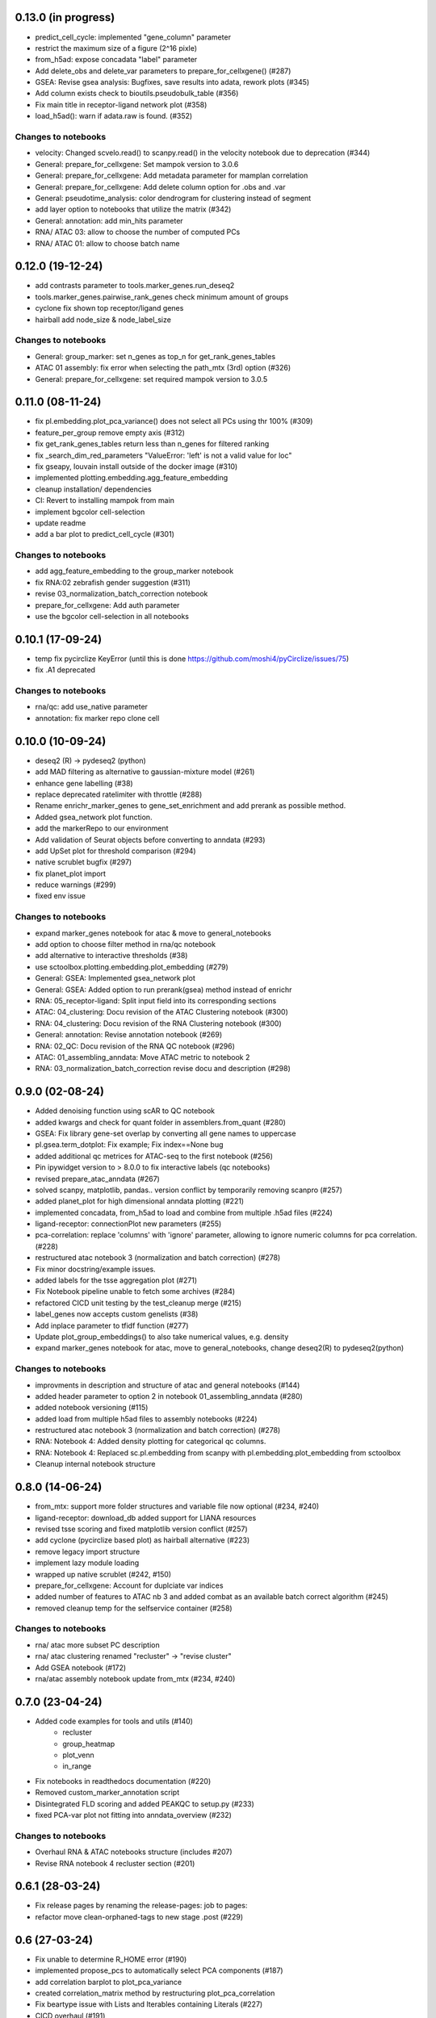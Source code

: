 0.13.0 (in progress)
-----------------
- predict_cell_cycle: implemented "gene_column" parameter
- restrict the maximum size of a figure (2^16 pixle)
- from_h5ad: expose concadata "label" parameter
- Add delete_obs and delete_var parameters to prepare_for_cellxgene() (#287)
- GSEA: Revise gsea analysis: Bugfixes, save results into adata, rework plots (#345)
- Add column exists check to bioutils.pseudobulk_table (#356)
- Fix main title in receptor-ligand network plot (#358)
- load_h5ad(): warn if adata.raw is found. (#352)

Changes to notebooks
^^^^^^^^^^^^^^^^^^^^
- velocity: Changed scvelo.read() to scanpy.read() in the velocity notebook due to deprecation (#344)
- General: prepare_for_cellxgene: Set mampok version to 3.0.6
- General: prepare_for_cellxgene: Add metadata parameter for mamplan correlation
- General: prepare_for_cellxgene: Add delete column option for .obs and .var
- General: pseudotime_analysis: color dendrogram for clustering instead of segment
- add layer option to notebooks that utilize the matrix (#342)
- General: annotation: add min_hits parameter
- RNA/ ATAC 03: allow to choose the number of computed PCs
- RNA/ ATAC 01: allow to choose batch name

0.12.0 (19-12-24)
-----------------
- add contrasts parameter to tools.marker_genes.run_deseq2
- tools.marker_genes.pairwise_rank_genes check minimum amount of groups
- cyclone fix shown top receptor/ligand genes
- hairball add node_size & node_label_size

Changes to notebooks
^^^^^^^^^^^^^^^^^^^^
- General: group_marker: set n_genes as top_n for get_rank_genes_tables
- ATAC 01 assembly: fix error when selecting the path_mtx (3rd) option (#326)
- General: prepare_for_cellxgene: set required mampok version to 3.0.5

0.11.0 (08-11-24)
-----------------
- fix pl.embedding.plot_pca_variance() does not select all PCs using thr 100% (#309)
- feature_per_group remove empty axis (#312)
- fix get_rank_genes_tables return less than n_genes for filtered ranking
- fix _search_dim_red_parameters "ValueError: 'left' is not a valid value for loc"
- fix gseapy, louvain install outside of the docker image (#310)
- implemented plotting.embedding.agg_feature_embedding
- cleanup installation/ dependencies
- CI: Revert to installing mampok from main
- implement bgcolor cell-selection
- update readme
- add a bar plot to predict_cell_cycle (#301)

Changes to notebooks
^^^^^^^^^^^^^^^^^^^^
- add agg_feature_embedding to the group_marker notebook
- fix RNA:02 zebrafish gender suggestion (#311)
- revise 03_normalization_batch_correction notebook
- prepare_for_cellxgene: Add auth parameter
- use the bgcolor cell-selection in all notebooks

0.10.1 (17-09-24)
-----------------
- temp fix pycirclize KeyError (until this is done https://github.com/moshi4/pyCirclize/issues/75)
- fix .A1 deprecated

Changes to notebooks
^^^^^^^^^^^^^^^^^^^^
- rna/qc: add use_native parameter
- annotation: fix marker repo clone cell

0.10.0 (10-09-24)
-----------------
- deseq2 (R) -> pydeseq2 (python)
- add MAD filtering as alternative to gaussian-mixture model (#261)
- enhance gene labelling (#38)
- replace deprecated ratelimiter with throttle (#288)
- Rename enrichr_marker_genes to gene_set_enrichment and add prerank as possible method.
- Added gsea_network plot function.
- add the markerRepo to our environment
- Add validation of Seurat objects before converting to anndata (#293)
- add UpSet plot for threshold comparison (#294)
- native scrublet bugfix (#297)
- fix planet_plot import
- reduce warnings (#299)
- fixed env issue

Changes to notebooks
^^^^^^^^^^^^^^^^^^^^
- expand marker_genes notebook for atac & move to general_notebooks
- add option to choose filter method in rna/qc notebook
- add alternative to interactive thresholds (#38)
- use sctoolbox.plotting.embedding.plot_embedding (#279)
- General: GSEA: Implemented gsea_network plot
- General: GSEA: Added option to run prerank(gsea) method instead of enrichr
- RNA: 05_receptor-ligand: Split input field into its corresponding sections
- ATAC: 04_clustering: Docu revision of the ATAC Clustering notebook (#300)
- RNA: 04_clustering: Docu revision of the RNA Clustering notebook (#300)
- General: annotation: Revise annotation notebook (#269)
- RNA: 02_QC: Docu revision of the RNA QC notebook (#296)
- ATAC: 01_assembling_anndata: Move ATAC metric to notebook 2
- RNA: 03_normalization_batch_correction revise docu and description (#298)

0.9.0 (02-08-24)
----------------
- Added denoising function using scAR to QC notebook
- added kwargs and check for quant folder in assemblers.from_quant (#280)
- GSEA: Fix library gene-set overlap by converting all gene names to uppercase
- pl.gsea.term_dotplot: Fix example; Fix index==None bug
- added additional qc metrices for ATAC-seq to the first notebook (#256)
- Pin ipywidget version to > 8.0.0 to fix interactive labels (qc notebooks)
- revised prepare_atac_anndata (#267)
- solved scanpy, matplotlib, pandas.. version conflict by temporarily removing scanpro (#257)
- added planet_plot for high dimensional anndata plotting (#221)
- implemented concadata, from_h5ad to load and combine from multiple .h5ad files (#224)
- ligand-receptor: connectionPlot new parameters (#255)
- pca-correlation: replace 'columns' with 'ignore' parameter, allowing to ignore numeric columns for pca correlation. (#228)
- restructured atac notebook 3 (normalization and batch correction) (#278)
- Fix minor docstring/example issues.
- added labels for the tsse aggregation plot (#271)
- Fix Notebook pipeline unable to fetch some archives (#284)
- refactored CICD unit testing by the test_cleanup merge (#215)
- label_genes now accepts custom genelists (#38)
- Add inplace parameter to tfidf function (#277)
- Update plot_group_embeddings() to also take numerical values, e.g. density
- expand marker_genes notebook for atac, move to general_notebooks, change deseq2(R) to pydeseq2(python)

Changes to notebooks
^^^^^^^^^^^^^^^^^^^^
- improvments in description and structure of atac and general notebooks (#144)
- added header parameter to option 2 in notebook 01_assembling_anndata (#280)
- added notebook versioning (#115)
- added load from multiple h5ad files to assembly notebooks (#224)
- restructured atac notebook 3 (normalization and batch correction) (#278)
- RNA: Notebook 4: Added density plotting for categorical qc columns.
- RNA: Notebook 4: Replaced sc.pl.embedding from scanpy with pl.embedding.plot_embedding from sctoolbox
- Cleanup internal notebook structure

0.8.0 (14-06-24)
----------------
- from_mtx: support more folder structures and variable file now optional (#234, #240)
- ligand-receptor: download_db added support for LIANA resources
- revised tsse scoring and fixed matplotlib version conflict (#257)
- add cyclone (pycirclize based plot) as hairball alternative (#223)
- remove legacy import structure
- implement lazy module loading 
- wrapped up native scrublet (#242, #150)
- prepare_for_cellxgene: Account for duplciate var indices
- added number of features to ATAC nb 3 and added combat as an available batch correct algorithm (#245)
- removed cleanup temp for the selfservice container (#258)

Changes to notebooks
^^^^^^^^^^^^^^^^^^^^
- rna/ atac more subset PC description
- rna/ atac clustering renamed "recluster" -> "revise cluster"
- Add GSEA notebook (#172)
- rna/atac assembly notebook update from_mtx (#234, #240)

0.7.0 (23-04-24)
----------------
- Added code examples for tools and utils (#140)
    - recluster 
    - group_heatmap
    - plot_venn
    - in_range
- Fix notebooks in readthedocs documentation (#220)
- Removed custom_marker_annotation script
- Disintegrated FLD scoring and added PEAKQC to setup.py (#233)
- fixed PCA-var plot not fitting into anndata_overview (#232)

Changes to notebooks
^^^^^^^^^^^^^^^^^^^^
- Overhaul RNA & ATAC notebooks structure (includes #207)
- Revise RNA notebook 4 recluster section (#201)

0.6.1 (28-03-24)
----------------
- Fix release pages by renaming the release-pages: job to pages:
- refactor move clean-orphaned-tags to new stage .post (#229)

0.6 (27-03-24)
--------------
- Fix unable to determine R_HOME error (#190)
- implemented propose_pcs to automatically select PCA components (#187)
- add correlation barplot to plot_pca_variance
- created correlation_matrix method by restructuring plot_pca_correlation
- Fix beartype issue with Lists and Iterables containing Literals (#227)
- CICD overhaul (#191)
- fixed notebook version in the env to 6.5.2 (#199, partly #44)

Changes to notebooks
^^^^^^^^^^^^^^^^^^^^
- Move proportion_analysis notebooks to general notebooks (#195 and #214)
- replace scanpy pseudotime with scFates in pseudotime_analysis notebook
- prepare_for_cellxgene: Adapt to new mampok verison 2.0.9
- prepare_for_cellxgene: Allows the user to set an analyst manually (#213)
- rna 03_batch revision (#209, #202, #200, #152)
- 05_marker_genes: Complete Overhaul (#181)

0.5 (04-03-24)
--------------

- add receptor_genes & ligand_genes parameters to connectionPlot and decreased runtime
- readme update(#188)
- Fix error when writing adata converted from an R object (#205, #180)
- Marker Repo integration (#162)
- Set scvelo version to >=0.3.1 (#193)
- Added fa2 as dependency for pseudotime analysis
- anndata_overview: fix issue where colorbars for continuous data was not shown
- added ability to use highly variable features using the lsi() function (#165)
- removed deprecated group_heatmap, umap_pub (replaced by gene_expression_heatmap, plot_embedding)
- add doku page
- start change log

Changes to notebooks
^^^^^^^^^^^^^^^^^^^^
- rna assembly: refactor
- prepare_for_cellxgene: Added BN_public as possible deployment cluster (#192)
- 14_velocity_analysis: Remove duplicate parameter (#194)
- pseudotime_analysis: Save generated plots (#211)
- rna 03_batch: added qc metrics to overview plot


0.4 (31-1-24)
-------------
- Fix get_rank_genes_tables for groups without marker genes (#179)
- Bugfixes for CI jobs
- Fix check_changes pipeline
- Fix typos (#173 & #174)
- Include kwargs in utils.bioutils._overlap_two_bedfiles(#177)
- Implemented _add_path() to automatically add python path to environment
- added tests for _add_path() and _overlap_two_bedfiles() (#177)
- constraint ipywidgets version to 7.7.5 to fix the quality_violinplot() (#151)(#143)
- Add temp_dir to calc_overlap_fc.py (#167) and revised related functions
- more testing (mainly sctoolbox.tools) (#166)
- gerneral text revisions

Changes to notebooks
^^^^^^^^^^^^^^^^^^^^
- Add pseudotime & velocity analysis notebooks (#164)
- Update receptor-ligand notebook (#176)
- Refactored annotate_genes() from ATAC-notebook 05 to 04 and removed 05 (#175)

0.3 (30-11-2023)
----------------
- Add parameter type hinting including runtime type checking (#46)
- Fixed prepare_for_cellxgene color issue (#145, #146)
- Add CI/CD container build pipeline for testing (#135)
- Fixed example for gene_expression_heatmap and smaller bugfixes related to marker genes (#124)
- Removed pl.group_heatmap as it is fully covered by pl.gene_expression_heatmap
- Removed 'sinto' as dependency and added code in 'create_fragment_file' to create fragment file internally (solves #147)
- The function 'create_fragment_file' was moved to bam tools.
- Added "n_genes" parameter to tools.marker_genes.get_rank_genes_tables, and set the default to 200 (#153)
- Fixed CI/CD build job rules. Only trigger build job when files changed or triggered manually
- Add parameter to plot_pca_correlation to plot correlation with UMAP components (#157)
- Handle NaN values for plot_pca_correlation (#156)
- implemented prepare_for_cellxgene
- Added pl.embedding.plot_embedding() function to plot embeddings with different styles, e.g. hexbin and density (#149)
- Modified pl.embedding.plot_embedding() to plot different embedding dimensions
- Deprecated pl.umap_pub as this is now covered by pl.plot_embedding
- changed typing to beartype.typing
- Added GenomeTracks plotting
- Fix batch evaluation for small datasets (#148)
- Added **kwargs to functions which are wrappers for other functions
- added RAGI cluster validation to clustering.py (!201)
- started disintegrating fld scoring (!201)
- reorganised ATAC-notebooks (!201)

Changes to notebooks
^^^^^^^^^^^^^^^^^^^^
- Added prepare for cellxgene notebook (#139)
- Added plot of highly expressed genes to RNA notebook 03 (#43)
- Changed structure of notebooks in directory; added "notebooks" subdirectories for RNA and ATAC


0.2 (30-08-2023)
----------------
- fix error in prepare_for_cellxgene caused by .uns[_color] not matching .obs column. (#176)
- implemented prepare_for_cellxgene (#147)
- fixed raw value copy issue in rna/02-batch notebook
- Added parameters for the TOBIAS flags in the config file to write_TOBIAS_config()
- Added logging verbose and decorator to ATAC related functions
- Fix "shell not found" error for CI pipeline (#129)
- Pinned scikit-learn to version <=1.2.2 (#128)
- Added script for gene correlation and comparison between two conditions
- Added check for marker gene lists (#103)
- Keep notebook metadata on push to prevent deleting kernel information
- Added sctoolbox as default kernel to RNA & ATAC notebooks
- Added check of column validity to tools.marker_genes.run_DESeq2() (#134)
- Increase test coverage for plotting functions (#126)
- Apply fixes to bugs found by increasing the test coverage.
- Added type hinting to functions.
- Revised doc-strings.
- run_rank_genes() auto converts groupby column to type 'category' (#137)
- Fix parameter for gene/cell filtering (#136)
- Add Check to _filter_object() if column contains only boolean (#110)
- Add support of matrx and numpy.ndarray type of adata.X for predict_sex (#111)
- Add method to get pd.DataFrame columns with list of regex (#90)
- Added 'pairwise_scatter' method for plotting QC metrics (#54)
- Add ATAC quality metrics TSSe (ENCODE), FRiP
- Revised FLD density plotting
- Adjusted style of default values in docs (#33)
- Added 'plot_pca_correlation' for plotting PCA correlation with obs/var columns (#118)
- Removed outdated normalization methods.
- Changed all line endings to LF (#138)
- Disabled threads parameter for tSNE (#130)
- Added 'plot_starsolo_quality' and 'plot_starsolo_UMI' to plotting module (#78)
- Fixed issues with clustered dotplot with new code (#122)

Changes to RNA notebooks
^^^^^^^^^^^^^^^^^^^^^^^^
- Added display of 3D UMAP html in notebook 04 (#119)

Changes to ATAC notebooks
^^^^^^^^^^^^^^^^^^^^^^^^^
- Fixed assembling atac notebook 01
- Fixed get_atac_thresholds_wrapper and renamed it to get_thresholds_wrapper
- Added custome cwt implementation
- Added additional parameters to add_insertsize_metrics
- Revised nucleosomal score scoring

0.1.1 (24-05-2023)
------------------
- Fixed import issue
- Make version accessible
- Added check for CHANGES.rst in gitlab-ci
- Pinned numba==0.57.0rc1 due to import error (#117)
- Fixed bug in tools.norm_correct.atac_norm
- Added check for sctoolbox/_version.py file in gitlab-ci

0.1 (22-05-2023)
----------------
- First version

